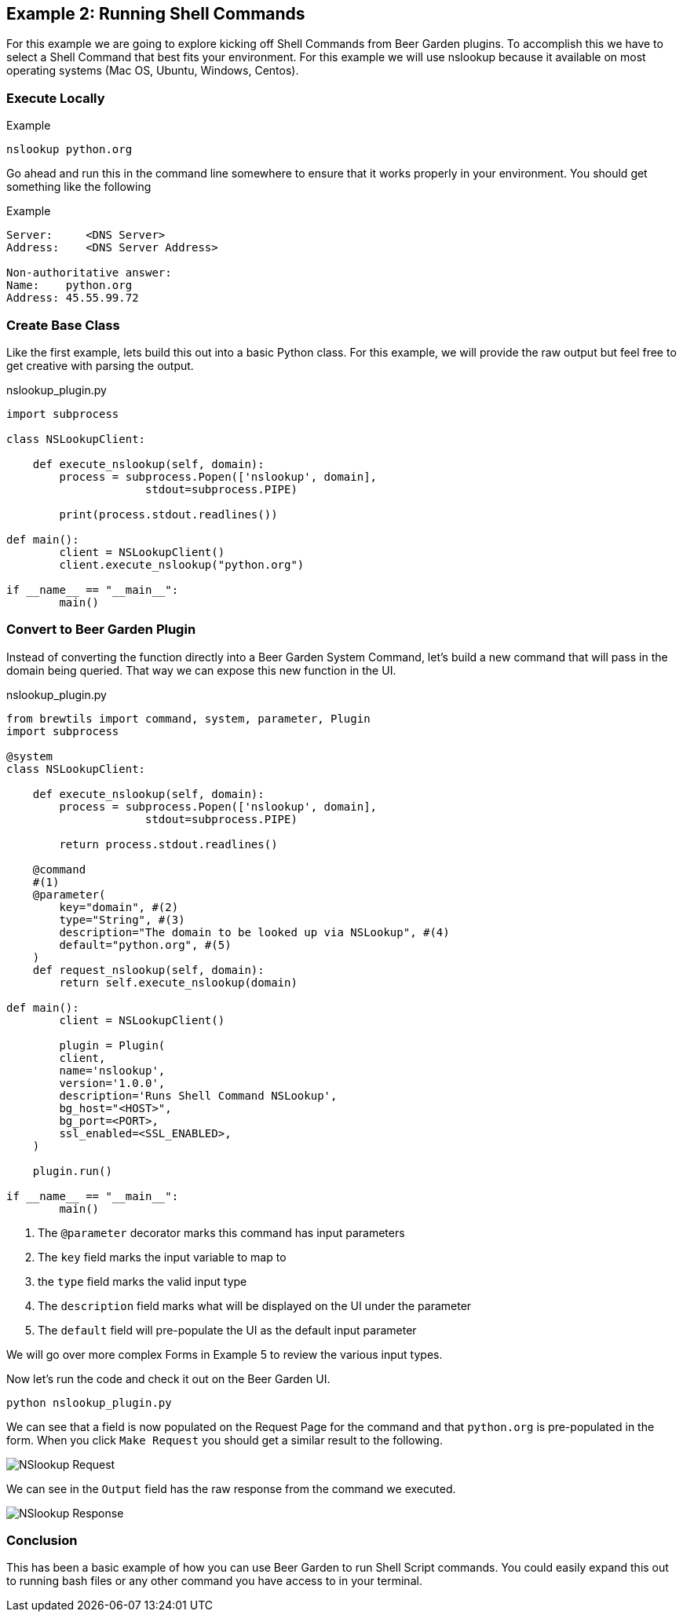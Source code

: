 == Example 2: Running Shell Commands
:includedir: _includes

For this example we are going to explore kicking off Shell Commands from Beer Garden plugins. To accomplish
this we have to select a Shell Command that best fits your environment. For this example we will use nslookup
because it available on most operating systems (Mac OS, Ubuntu, Windows, Centos).

=== Execute Locally

[source, bash]
.Example
----
nslookup python.org
----

Go ahead and run this in the command line somewhere to ensure that it works properly in your environment.
You should get something like the following

[source, bash]
.Example
----
Server:     <DNS Server>
Address:    <DNS Server Address>

Non-authoritative answer:
Name:    python.org
Address: 45.55.99.72

----

=== Create Base Class

Like the first example, lets build this out into a basic Python class.  For this example, we will provide
the raw output but feel free to get creative with parsing the output.

[source,python]
.nslookup_plugin.py
----

import subprocess

class NSLookupClient:

    def execute_nslookup(self, domain):
        process = subprocess.Popen(['nslookup', domain],
                     stdout=subprocess.PIPE)

        print(process.stdout.readlines())

def main():
	client = NSLookupClient()
	client.execute_nslookup("python.org")

if __name__ == "__main__":
	main()
----

=== Convert to Beer Garden Plugin

Instead of converting the function directly into a Beer Garden System Command, let's build a new command
that will pass in the domain being queried. That way we can expose this new function in the UI.

[source,python]
.nslookup_plugin.py
----
from brewtils import command, system, parameter, Plugin
import subprocess

@system
class NSLookupClient:

    def execute_nslookup(self, domain):
        process = subprocess.Popen(['nslookup', domain],
                     stdout=subprocess.PIPE)

        return process.stdout.readlines()

    @command
    #(1)
    @parameter(
        key="domain", #(2)
        type="String", #(3)
        description="The domain to be looked up via NSLookup", #(4)
        default="python.org", #(5)
    )
    def request_nslookup(self, domain):
        return self.execute_nslookup(domain)

def main():
	client = NSLookupClient()

	plugin = Plugin(
        client,
        name='nslookup',
        version='1.0.0',
        description='Runs Shell Command NSLookup',
        bg_host="<HOST>",
        bg_port=<PORT>,
        ssl_enabled=<SSL_ENABLED>,
    )

    plugin.run()

if __name__ == "__main__":
	main()
----

<1> The `@parameter` decorator marks this command has input parameters
<2> The `key` field marks the input variable to map to
<3> the `type` field marks the valid input type
<4> The `description` field marks what will be displayed on the UI under the parameter
<5> The `default` field will pre-populate the UI as the default input parameter

We will go over more complex Forms in Example 5 to review the various input types.

Now let's run the code and check it out on the Beer Garden UI.

    python nslookup_plugin.py

We can see that a field is now populated on the Request Page for the command and that `python.org` is
pre-populated in the form. When you click `Make Request` you should get a similar result to the following.

image::{includedir}/nslookup-request.png[NSlookup Request]

We can see in the `Output` field has the raw response from the command we executed.

image::{includedir}/nslookup-response.png[NSlookup Response]

=== Conclusion

This has been a basic example of how you can use Beer Garden to run Shell Script commands. You could
easily expand this out to running bash files or any other command you have access to in your terminal.

